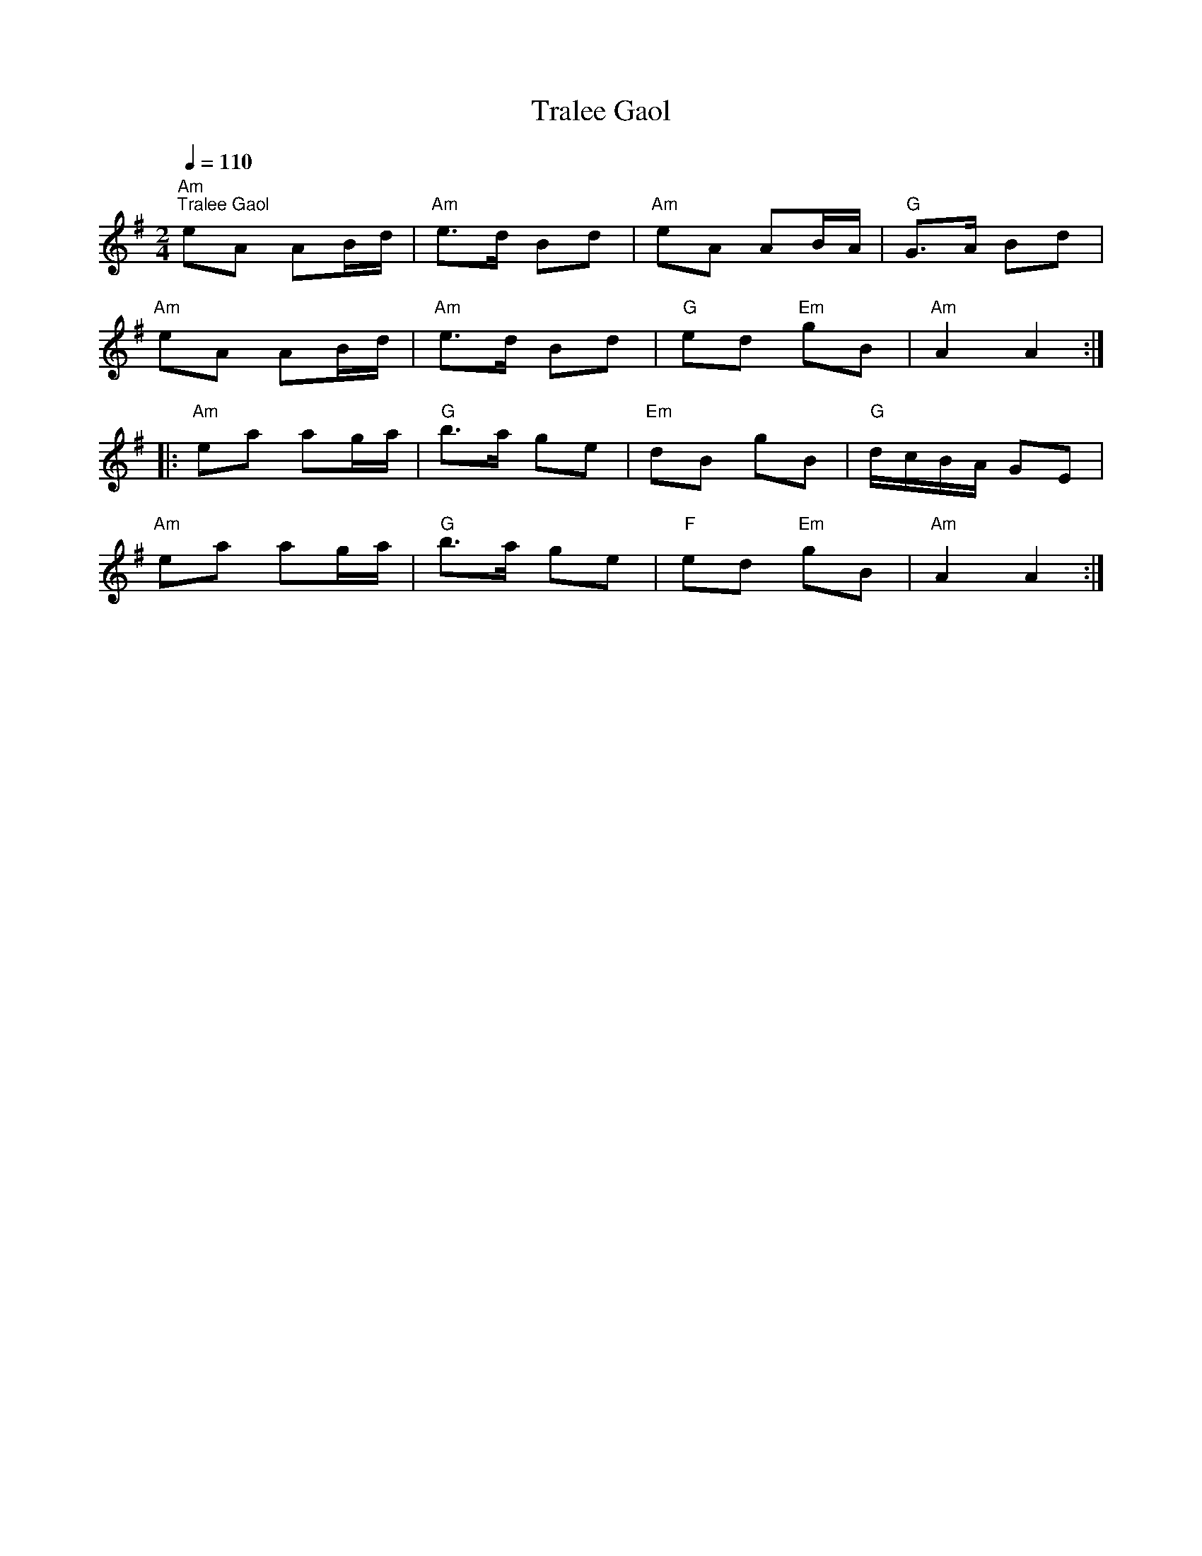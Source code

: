 X:1
T:Tralee Gaol
L:1/8
Q:1/4=110
M:2/4
K:G
"Am""^Tralee Gaol" eA AB/d/ |"Am" e>d Bd |"Am" eA AB/A/ |"G" G>A Bd |
"Am" eA AB/d/ |"Am" e>d Bd |"G" ed"Em" gB |"Am" A2 A2 ::
"Am" ea ag/a/ |"G" b>a ge |"Em" dB gB |"G" d/c/B/A/ GE |
"Am" ea ag/a/ |"G" b>a ge |"F" ed"Em" gB |"Am" A2 A2 :|
